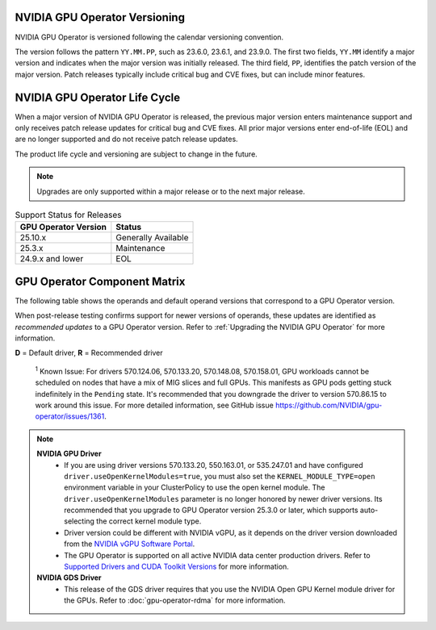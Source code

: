 .. license-header
  SPDX-FileCopyrightText: Copyright (c) 2023 NVIDIA CORPORATION & AFFILIATES. All rights reserved.
  SPDX-License-Identifier: Apache-2.0

  Licensed under the Apache License, Version 2.0 (the "License");
  you may not use this file except in compliance with the License.
  You may obtain a copy of the License at

  http://www.apache.org/licenses/LICENSE-2.0

  Unless required by applicable law or agreed to in writing, software
  distributed under the License is distributed on an "AS IS" BASIS,
  WITHOUT WARRANTIES OR CONDITIONS OF ANY KIND, either express or implied.
  See the License for the specific language governing permissions and
  limitations under the License.

.. headings # #, * *, =, -, ^, "

.. Date: September 25 2022
.. Author: ebohnhorst


.. _operator-versioning:

******************************
NVIDIA GPU Operator Versioning
******************************

NVIDIA GPU Operator is versioned following the calendar versioning convention.

The version follows the pattern ``YY.MM.PP``, such as 23.6.0, 23.6.1, and 23.9.0.
The first two fields, ``YY.MM`` identify a major version and indicates when the major version was initially released.
The third field, ``PP``, identifies the patch version of the major version.
Patch releases typically include critical bug and CVE fixes, but can include minor features.

.. _operator_life_cycle_policy:

******************************
NVIDIA GPU Operator Life Cycle
******************************

When a major version of NVIDIA GPU Operator is released, the previous major version enters maintenance support
and only receives patch release updates for critical bug and CVE fixes.
All prior major versions enter end-of-life (EOL) and are no longer supported and do not receive patch release updates.

The product life cycle and versioning are subject to change in the future.

.. note::

    Upgrades are only supported within a major release or to the next major release.

.. list-table:: Support Status for Releases
   :header-rows: 1

   * - GPU Operator Version
     - Status

   * - 25.10.x
     - Generally Available

   * - 25.3.x
     - Maintenance

   * - 24.9.x and lower
     - EOL


.. _operator-component-matrix:

*****************************
GPU Operator Component Matrix
*****************************

.. _ki: #known-issue
.. |ki| replace:: :sup:`1`

The following table shows the operands and default operand versions that correspond to a GPU Operator version.

When post-release testing confirms support for newer versions of operands, these updates are identified as *recommended updates* to a GPU Operator version.
Refer to :ref:`Upgrading the NVIDIA GPU Operator` for more information.

**D** = Default driver, **R** = Recommended driver

.. flat-table::
   :header-rows: 2

   * - :rspan:`1` Component
     - GPU Operator Version

   * - v24.9.2
     - v24.9.1
     - v24.9.0

   * - NVIDIA GPU Driver
     - | `580.65.06 <https://docs.nvidia.com/datacenter/tesla/tesla-release-notes-580-65-06/index.html>`_ (**R**)
       | `575.57.08 <https://docs.nvidia.com/datacenter/tesla/tesla-release-notes-575-57-08/index.html>`_
       | `570.172.08 <https://docs.nvidia.com/datacenter/tesla/tesla-release-notes-570-172-08/index.html>`_ 
       | `570.158.01 <https://docs.nvidia.com/datacenter/tesla/tesla-release-notes-570-158-01/index.html>`_
       | `570.148.08 <https://docs.nvidia.com/datacenter/tesla/tesla-release-notes-570-148-08/index.html>`_
       | `570.133.20 <https://docs.nvidia.com/datacenter/tesla/tesla-release-notes-570-133-20/index.html>`_ 
       | `570.86.15 <https://docs.nvidia.com/datacenter/tesla/tesla-release-notes-570-86-15/index.html>`_ 
       | `565.57.01 <https://docs.nvidia.com/datacenter/tesla/tesla-release-notes-565-57-01/index.html>`_
       | `560.35.03 <https://docs.nvidia.com/datacenter/tesla/tesla-release-notes-560-35-03/index.html>`_
       | `550.163.01 <https://docs.nvidia.com/datacenter/tesla/tesla-release-notes-550-163-01/index.html>`_
       | `550.144.03 <https://docs.nvidia.com/datacenter/tesla/tesla-release-notes-550-144-03/index.html>`_ (**D**)
       | `550.127.08 <https://docs.nvidia.com/datacenter/tesla/tesla-release-notes-550-127-08/index.html>`_
       | `535.261.03 <https://docs.nvidia.com/datacenter/tesla/tesla-release-notes-535-261-03/index.html>`_
       | `535.247.01 <https://docs.nvidia.com/datacenter/tesla/tesla-release-notes-535-247-01/index.html>`_
       | `535.230.02 <https://docs.nvidia.com/datacenter/tesla/tesla-release-notes-535-230-02/index.html>`_
       | `535.216.03 <https://docs.nvidia.com/datacenter/tesla/tesla-release-notes-535-216-03/index.html>`_
     - | `565.57.01 <https://docs.nvidia.com/datacenter/tesla/tesla-release-notes-565-57-01/index.html>`_
       | `560.35.03 <https://docs.nvidia.com/datacenter/tesla/tesla-release-notes-560-35-03/index.html>`_
       | `550.144.03 <https://docs.nvidia.com/datacenter/tesla/tesla-release-notes-550-144-03/index.html>`_ (**R**)
       | `550.127.08 <https://docs.nvidia.com/datacenter/tesla/tesla-release-notes-550-127-08/index.html>`_ (**D**)
       | `535.230.02 <https://docs.nvidia.com/datacenter/tesla/tesla-release-notes-535-230-02/index.html>`_
       | `535.216.03 <https://docs.nvidia.com/datacenter/tesla/tesla-release-notes-535-216-03/index.html>`_
     - | `565.57.01 <https://docs.nvidia.com/datacenter/tesla/tesla-release-notes-565-57-01/index.html>`_
       | `560.35.03 <https://docs.nvidia.com/datacenter/tesla/tesla-release-notes-560-35-03/index.html>`_
       | `550.127.08 <https://docs.nvidia.com/datacenter/tesla/tesla-release-notes-550-127-08/index.html>`_ (**R**)
       | `550.127.05 <https://docs.nvidia.com/datacenter/tesla/tesla-release-notes-550-127-05/index.html>`_ (**D**)
       | `535.216.03 <https://docs.nvidia.com/datacenter/tesla/tesla-release-notes-535-216-03/index.html>`_

   * - NVIDIA Driver Manager for Kubernetes
     - :cspan:`2` `v0.7.0 <https://ngc.nvidia.com/catalog/containers/nvidia:cloud-native:k8s-driver-manager>`__

   * - NVIDIA Container Toolkit
     - `1.17.4 <https://github.com/NVIDIA/nvidia-container-toolkit/releases>`__
     - `1.17.3 <https://github.com/NVIDIA/nvidia-container-toolkit/releases>`__
     - `1.17.0 <https://github.com/NVIDIA/nvidia-container-toolkit/releases>`__

   * - NVIDIA Kubernetes Device Plugin
     - :cspan:`2` `0.17.0 <https://github.com/NVIDIA/k8s-device-plugin/releases>`__

   * - DCGM Exporter
     - :cspan:`1` `3.3.9-3.6.1 <https://github.com/NVIDIA/dcgm-exporter/releases>`__
     - `3.3.8-3.6.0 <https://github.com/NVIDIA/dcgm-exporter/releases>`__

   * - Node Feature Discovery
     - :cspan:`2` v0.16.6

   * - | NVIDIA GPU Feature Discovery
       | for Kubernetes
     - :cspan:`2` `0.17.0 <https://github.com/NVIDIA/k8s-device-plugin/releases>`__

   * - NVIDIA MIG Manager for Kubernetes
     - :cspan:`2` `0.10.0 <https://github.com/NVIDIA/mig-parted/tree/main/deployments/gpu-operator>`__

   * - DCGM
     - :cspan:`1` `3.3.9-1 <https://docs.nvidia.com/datacenter/dcgm/latest/release-notes/changelog.html>`__
     - `3.3.8-1 <https://docs.nvidia.com/datacenter/dcgm/latest/release-notes/changelog.html>`__

   * - Validator for NVIDIA GPU Operator
     - v24.9.2
     - v24.9.1
     - v24.9.0

   * - NVIDIA KubeVirt GPU Device Plugin
     - :cspan:`2` `v1.2.10 <https://github.com/NVIDIA/kubevirt-gpu-device-plugin>`__

   * - NVIDIA vGPU Device Manager
     - :cspan:`2` `v0.2.8 <https://github.com/NVIDIA/vgpu-device-manager>`__

   * - NVIDIA GDS Driver 
     - :cspan:`2` `2.20.5 <https://github.com/NVIDIA/gds-nvidia-fs/releases>`__

   * - NVIDIA Kata Manager for Kubernetes
     - :cspan:`2` `v0.2.2 <https://github.com/NVIDIA/k8s-kata-manager>`__

   * - | NVIDIA Confidential Computing
       | Manager for Kubernetes
     - :cspan:`2` v0.1.1

   * - NVIDIA GDRCopy Driver
     - :cspan:`2` `v2.4.1-1 <https://github.com/NVIDIA/gdrcopy/releases>`__

.. _known-issue:

   :sup:`1`
   Known Issue: For drivers 570.124.06, 570.133.20, 570.148.08, 570.158.01,
   GPU workloads cannot be scheduled on nodes that have a mix of MIG slices and full GPUs. 
   This manifests as GPU pods getting stuck indefinitely in the ``Pending`` state. 
   It's recommended that you downgrade the driver to version 570.86.15 to work around this issue.
   For more detailed information, see GitHub issue https://github.com/NVIDIA/gpu-operator/issues/1361.

.. note::
    
  **NVIDIA GPU Driver** 
   - If you are using driver versions 570.133.20, 550.163.01, or 535.247.01 and have configured ``driver.useOpenKernelModules=true``, you must also set the ``KERNEL_MODULE_TYPE=open`` environment variable in your ClusterPolicy to use the open kernel module.
     The  ``driver.useOpenKernelModules`` parameter is no longer honored by newer driver versions. 
     Its recommended that you upgrade to GPU Operator version 25.3.0 or later, which supports auto-selecting the correct kernel module type.
   - Driver version could be different with NVIDIA vGPU, as it depends on the driver
     version downloaded from the `NVIDIA vGPU Software Portal  <https://nvid.nvidia.com/dashboard/#/dashboard>`_.
   - The GPU Operator is supported on all active NVIDIA data center production drivers.
     Refer to `Supported Drivers and CUDA Toolkit Versions <https://docs.nvidia.com/datacenter/tesla/drivers/index.html#cuda-drivers>`_
     for more information.
  **NVIDIA GDS Driver**
   - This release of the GDS driver requires that you use the NVIDIA Open GPU Kernel module driver for the GPUs.
     Refer to :doc:`gpu-operator-rdma` for more information.
